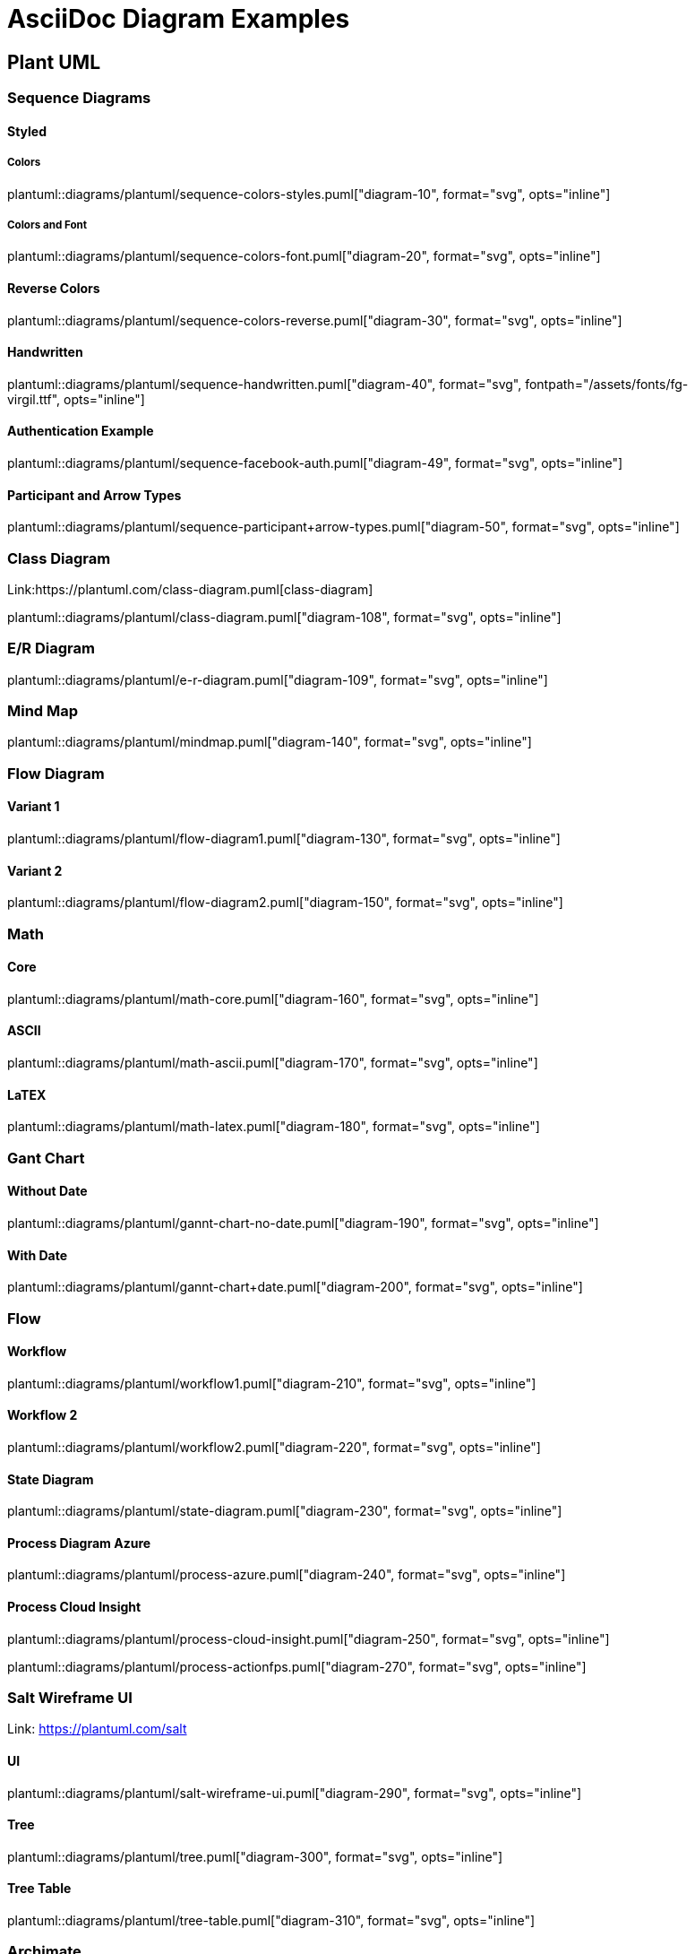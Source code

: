 = AsciiDoc Diagram Examples
:toclevels: 2
:source-highlighter: prettify
:icons: font
:blockdiag-fontpath: {docdir}/assets/fonts/fg-virgil.ttf
:max-width: 800

== Plant UML
=== Sequence Diagrams
==== Styled
===== Colors

plantuml::diagrams/plantuml/sequence-colors-styles.puml["diagram-10", format="svg", opts="inline"]

===== Colors and Font
plantuml::diagrams/plantuml/sequence-colors-font.puml["diagram-20", format="svg", opts="inline"]

==== Reverse Colors
plantuml::diagrams/plantuml/sequence-colors-reverse.puml["diagram-30", format="svg", opts="inline"]

==== Handwritten
plantuml::diagrams/plantuml/sequence-handwritten.puml["diagram-40", format="svg", fontpath="{docdir}/assets/fonts/fg-virgil.ttf", opts="inline"]

==== Authentication Example
plantuml::diagrams/plantuml/sequence-facebook-auth.puml["diagram-49", format="svg", opts="inline"]

==== Participant and Arrow Types
plantuml::diagrams/plantuml/sequence-participant+arrow-types.puml["diagram-50", format="svg", opts="inline"]

=== Class Diagram
Link:https://plantuml.com/class-diagram.puml[class-diagram]

plantuml::diagrams/plantuml/class-diagram.puml["diagram-108", format="svg", opts="inline"]

=== E/R Diagram
plantuml::diagrams/plantuml/e-r-diagram.puml["diagram-109", format="svg", opts="inline"]

=== Mind Map
plantuml::diagrams/plantuml/mindmap.puml["diagram-140", format="svg", opts="inline"]

=== Flow Diagram
==== Variant 1
plantuml::diagrams/plantuml/flow-diagram1.puml["diagram-130", format="svg", opts="inline"]

==== Variant 2
plantuml::diagrams/plantuml/flow-diagram2.puml["diagram-150", format="svg", opts="inline"]

=== Math
==== Core
plantuml::diagrams/plantuml/math-core.puml["diagram-160", format="svg", opts="inline"]

==== ASCII
plantuml::diagrams/plantuml/math-ascii.puml["diagram-170", format="svg", opts="inline"]

==== LaTEX
plantuml::diagrams/plantuml/math-latex.puml["diagram-180", format="svg", opts="inline"]

=== Gant Chart
==== Without Date
plantuml::diagrams/plantuml/gannt-chart-no-date.puml["diagram-190", format="svg", opts="inline"]

==== With Date
plantuml::diagrams/plantuml/gannt-chart+date.puml["diagram-200", format="svg", opts="inline"]

=== Flow
==== Workflow
plantuml::diagrams/plantuml/workflow1.puml["diagram-210", format="svg", opts="inline"]

==== Workflow 2
plantuml::diagrams/plantuml/workflow2.puml["diagram-220", format="svg", opts="inline"]

==== State Diagram
plantuml::diagrams/plantuml/state-diagram.puml["diagram-230", format="svg", opts="inline"]

==== Process Diagram Azure
plantuml::diagrams/plantuml/process-azure.puml["diagram-240", format="svg", opts="inline"]

==== Process Cloud Insight
plantuml::diagrams/plantuml/process-cloud-insight.puml["diagram-250", format="svg", opts="inline"]

plantuml::diagrams/plantuml/process-actionfps.puml["diagram-270", format="svg", opts="inline"]

=== Salt Wireframe UI
Link: https://plantuml.com/salt

==== UI
plantuml::diagrams/plantuml/salt-wireframe-ui.puml["diagram-290", format="svg", opts="inline"]

==== Tree
plantuml::diagrams/plantuml/tree.puml["diagram-300", format="svg", opts="inline"]

==== Tree Table
plantuml::diagrams/plantuml/tree-table.puml["diagram-310", format="svg", opts="inline"]

=== Archimate
Link: https://plantuml.com/archimate-diagram +

plantuml::diagrams/plantuml/archimate.puml["diagram-330", format="svg", opts="inline"]

== DITAA Diagram
ditaa::diagrams/ditaa/diagram.ditaa["diagram-70", format="svg", opts="inline"]]

== GraphViz
=== State Transition
graphviz::diagrams/graphviz/state-transition.dot["diagram-90", format="svg", opts="inline"]

=== Neural Networks
==== 1
graphviz::diagrams/graphviz/neural-network1.dot["diagram-91", format="svg", opts="inline"]

==== 2
graphviz::diagrams/graphviz/neural-network2.dot["diagram-94", format="svg", opts="inline"]

=== Critical Path
graphviz::diagrams/graphviz/critical-path.dot["diagram-95", format="svg", opts="inline"]

=== Red Black Tree
graphviz::diagrams/graphviz/red-black-tree.dot["diagram-96", format="svg", opts="inline"]

== GNU Plot
=== Functions
gnuplot::diagrams/gnuplot/functions.gnu["diagram-97", format=svg, opts="inline", subs="+attributes"]

=== 3D Bars
gnuplot::diagrams/gnuplot/3d-bars.gnu["diagram-98", format=svg, opts="inline", subs="+attributes"]

=== Fence Plot
gnuplot::diagrams/gnuplot/fence-plot.gnu["diagram-99", format=svg, opts="inline", subs="+attributes"]

=== Voxel
==== Plot
gnuplot::diagrams/gnuplot/voxel-plot.gnu["diagram-100", format=svg, opts="inline", subs="+attributes"]

==== Grid
gnuplot::diagrams/gnuplot/voxel-grid.gnu["diagram-101", format=svg, opts="inline", subs="+attributes"]

=== 4D data (3D Heat Map)
gnuplot::diagrams/gnuplot/4d-data.gnu["diagram-103", format=svg, opts="inline", subs="+attributes"]

=== PM3D
==== Surfaces
gnuplot::diagrams/gnuplot/pm3d-surfaces.gnu["diagram-104", format=svg, opts="inline", subs="+attributes"]

==== Color Surface
gnuplot::diagrams/gnuplot/pm3d-2-color-surface.gnu["diagram-105", format=svg, opts="inline", subs="+attributes"]

//==== Lighting Model
//gnuplot::diagrams/gnuplot/pm3d-lighting-model.gnu["diagram-106", format=svg, opts="inline", subs="+attributes"]
//
//=== Viridis Colormap
//gnuplot::diagrams/gnuplot/viridis-colormap.gnu["diagram-107", format=svg, opts="inline", subs="+attributes"]


== General

=== List Fonts
[plantuml, "fontlist", format="svg", opts="inline"]
----
listfonts
----

